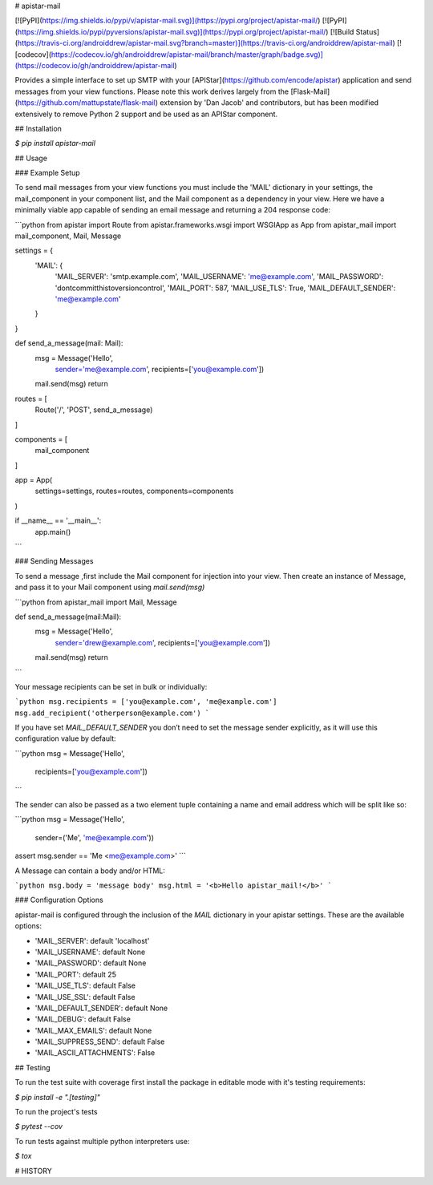 # apistar-mail

[![PyPI](https://img.shields.io/pypi/v/apistar-mail.svg)](https://pypi.org/project/apistar-mail/)
[![PyPI](https://img.shields.io/pypi/pyversions/apistar-mail.svg)](https://pypi.org/project/apistar-mail/)
[![Build Status](https://travis-ci.org/androiddrew/apistar-mail.svg?branch=master)](https://travis-ci.org/androiddrew/apistar-mail)
[![codecov](https://codecov.io/gh/androiddrew/apistar-mail/branch/master/graph/badge.svg)](https://codecov.io/gh/androiddrew/apistar-mail)


Provides a simple interface to set up SMTP with your [APIStar](https://github.com/encode/apistar) application and send messages from your view functions. Please note this work derives largely from the [Flask-Mail](https://github.com/mattupstate/flask-mail) extension by 'Dan Jacob' and contributors, but has been modified extensively to remove Python 2 support and be used as an APIStar component.


## Installation

`$  pip install apistar-mail`

## Usage

### Example Setup

To send mail messages from your view functions you must include the 'MAIL' dictionary in your settings, the mail_component in your component list, and the Mail component as a dependency in your view. Here we have a minimally viable app capable of sending an email message and returning a 204 response code:

```python
from apistar import Route
from apistar.frameworks.wsgi import WSGIApp as App
from apistar_mail import mail_component, Mail, Message

settings = {
    'MAIL': {
        'MAIL_SERVER': 'smtp.example.com',
        'MAIL_USERNAME': 'me@example.com',
        'MAIL_PASSWORD': 'dontcommitthistoversioncontrol',
        'MAIL_PORT': 587,
        'MAIL_USE_TLS': True,
        'MAIL_DEFAULT_SENDER': 'me@example.com'
    }
}


def send_a_message(mail: Mail):
    msg = Message('Hello',
                  sender='me@example.com',
                  recipients=['you@example.com'])
    mail.send(msg)
    return


routes = [
    Route('/', 'POST', send_a_message)
]

components = [
    mail_component
]

app = App(
    settings=settings,
    routes=routes,
    components=components
)

if __name__ == '__main__':
    app.main()

```

### Sending Messages

To send a message ,first include the Mail component for injection into your view. Then create an instance of Message, and pass it to your Mail component using `mail.send(msg)`

```python
from apistar_mail import Mail, Message

def send_a_message(mail:Mail):
    msg = Message('Hello',
                  sender='drew@example.com',
                  recipients=['you@example.com'])
    mail.send(msg)
    return
```

Your message recipients can be set in bulk or individually:

```python
msg.recipients = ['you@example.com', 'me@example.com']
msg.add_recipient('otherperson@example.com')
```

If you have set `MAIL_DEFAULT_SENDER` you don’t need to set the message sender explicitly, as it will use this configuration value by default:

```python
msg = Message('Hello',
              recipients=['you@example.com'])
```

The sender can also be passed as a two element tuple containing a name and email address which will be split like so:

```python
msg = Message('Hello',
              sender=('Me', 'me@example.com'))

assert msg.sender == 'Me <me@example.com>'
```

A Message can contain a body and/or HTML:

```python
msg.body = 'message body'
msg.html = '<b>Hello apistar_mail!</b>'
```

### Configuration Options

apistar-mail is configured through the inclusion of the `MAIL` dictionary in your apistar settings. These are the available options:

* 'MAIL_SERVER': default 'localhost'
* 'MAIL_USERNAME': default None
* 'MAIL_PASSWORD': default None
* 'MAIL_PORT': default 25
* 'MAIL_USE_TLS': default False
* 'MAIL_USE_SSL': default False
* 'MAIL_DEFAULT_SENDER': default None
* 'MAIL_DEBUG': default False
* 'MAIL_MAX_EMAILS': default None
* 'MAIL_SUPPRESS_SEND': default False
* 'MAIL_ASCII_ATTACHMENTS': False


## Testing

To run the test suite with coverage first install the package in editable mode with it's testing requirements:

`$ pip install -e ".[testing]"`

To run the project's tests

`$ pytest --cov`

To run tests against multiple python interpreters use:

`$ tox`

# HISTORY

